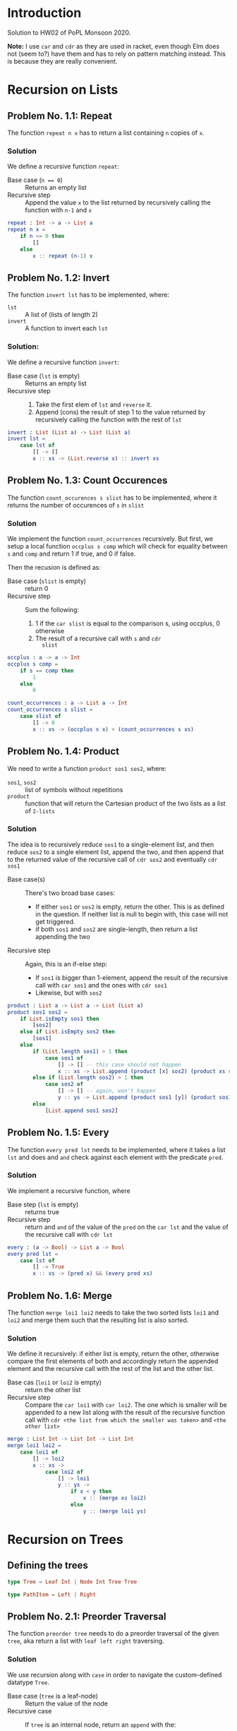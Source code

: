 #+NAME: Homework Assignment 02 : Solution
#+AUTHOR: Zubair Abid (20171076)

* Introduction

  Solution to HW02 of PoPL Monsoon 2020.

  *Note:* I use =car= and =cdr= as they are used in racket, even though Elm does
  not (seem to?) have them and has to rely on pattern matching instead. This is
  because they are really convenient.

* Recursion on Lists

** Problem No. 1.1: Repeat
   The function =repeat n x= has to return a list containing
   =n= copies of =x=. 

*** Solution
   We define a recursive function =repeat=:
   
   - Base case (~n == 0~) ::  Returns an empty list
   - Recursive step :: Append the value =x= to the list returned by recursively
     calling the function with =n-1= and =x=
   
#+NAME: repeat
#+BEGIN_SRC elm
repeat : Int -> a -> List a
repeat n x = 
    if n <= 0 then
        []
    else
        x :: repeat (n-1) x
#+END_SRC

** Problem No. 1.2: Invert
   The function =invert lst= has to be implemented, where:
   - =lst= :: A list of (lists of length 2)
   - =invert= :: A function to invert each =lst=

*** Solution:
    We define a recursive function =invert=:

    - Base case (=lst= is empty) :: Returns an empty list
    - Recursive step ::
      1. Take the first elem of =lst= and =reverse= it.
      2. Append (cons) the result of step 1 to the value returned by recursively
         calling the function with the rest of =lst=
   
#+NAME: invert
#+BEGIN_SRC elm
invert : List (List a) -> List (List a)
invert lst =
    case lst of
        [] -> []
        x :: xs -> (List.reverse x) :: invert xs
#+END_SRC

** Problem No. 1.3: Count Occurences
   The function =count_occurences s slist= has to be implemented,
   where it returns the number of occurences of =s= in =slist=

*** Solution
    We implement the function =count_occurrences= recursively. But first, we
    setup a local function =occplus s comp= which will check for equality
    between =s= and =comp= and return 1 if true, and 0 if false.

    Then the recusion is defined as:

    - Base case (=slist= is empty) :: return 0
    - Recursive step :: Sum the following:
                        1. 1 if the =car slist= is equal to the comparison s,
                           using occplus, 0 otherwise
                        2. The result of a recursive call with =s= and =cdr
                           slist=
   
#+NAME: count-occurrences
#+BEGIN_SRC elm
occplus : a -> a -> Int
occplus s comp =
    if s == comp then
        1
    else
        0

count_occurrences : a -> List a -> Int
count_occurrences s slist = 
    case slist of
        [] -> 0
        x :: xs -> (occplus s x) + (count_occurrences s xs)
#+END_SRC

** Problem No. 1.4: Product
   We need to write a function =product sos1 sos2=, where:
   - =sos1=, =sos2= :: list of symbols without repetitions
   - =product= :: function that will return the Cartesian product of the two
                  lists as a list of =2-lists=

*** Solution
    The idea is to recursively reduce =sos1= to a single-element list, and then
    reduce =sos2= to a single element list, append the two, and then append that
    to the returned value of the recursive call of =cdr sos2= and eventually
    =cdr sos1=

    - Base case(s) :: There's two broad base cases:
                     - If either =sos1= or =sos2= is empty, return the other.
                       This is as defined in the question. If neither list is
                       null to begin with, this case will not get triggered.
                     - if both =sos1= and =sos2= are single-length, then return
                       a list appending the two
    - Recursive step :: Again, this is an if-else step:
                        - If =sos1= is bigger than 1-element, append the result
                          of the recursive call with =car sos1= and the ones
                          with =cdr sos1=
                        - Likewise, but with =sos2=

#+NAME: product
#+BEGIN_SRC elm
product : List a -> List a -> List (List a)
product sos1 sos2 =
    if List.isEmpty sos1 then
        [sos2]
    else if List.isEmpty sos2 then
        [sos1]
    else
        if (List.length sos1) > 1 then
            case sos1 of
                [] -> [] -- this case should not happen
                x :: xs -> List.append (product [x] sos2) (product xs sos2)
        else if (List.length sos2) > 1 then
            case sos2 of
                [] -> [] -- again, won't happen
                y :: ys -> List.append (product sos1 [y]) (product sos1 ys)
        else
            [List.append sos1 sos2]
#+END_SRC
** Problem No. 1.5: Every
   The function =every pred lst= needs to be implemented, where it takes a
   list =lst= and does and =and= check against each element with the predicate
   =pred=.

*** Solution
    We implement a recursive function, where 

    - Base step (=lst= is empty) :: returns true
    - Recursive step :: return and =and= of the value of the =pred= on the
      =car lst= and the value of the recursive call with =cdr lst=

#+NAME: every
#+BEGIN_SRC elm
every : (a -> Bool) -> List a -> Bool
every pred lst =
    case lst of
        [] -> True
        x :: xs -> (pred x) && (every pred xs)
#+END_SRC
** Problem No. 1.6: Merge
   The function =merge loi1 loi2= needs to take the two sorted lists =loi1=
   and =loi2= and merge them such that the resulting list is also sorted.

*** Solution
    We define it recursively: if either list is empty, return the other,
    otherwise compare the first elements of both and accordingly return the
    appended element and the recursive call with the rest of the list and the
    other list.

    - Base cas (=loi1= or =loi2= is empty) :: return the other list
    - Recursive step :: Compare the =car loi1= with =car loi2=. The one
                        which is smaller will be appended to a new list along
                        with the result of the recursive function call with
                        =cdr <the list from which the smaller was taken>= and
                        =<the other list>=

#+NAME: merge
#+BEGIN_SRC elm
merge : List Int -> List Int -> List Int
merge loi1 loi2 =
    case loi1 of
        [] -> loi2
        x :: xs ->
            case loi2 of
                [] -> loi1
                y :: ys ->
                    if x < y then
                        x :: (merge xs loi2)
                    else
                        y :: (merge loi1 ys)
#+END_SRC

* Recursion on Trees

** Defining the trees

#+NAME: full-binary-tree
#+BEGIN_SRC elm
type Tree = Leaf Int | Node Int Tree Tree
#+END_SRC

#+NAME: path-def
#+BEGIN_SRC elm
type PathItem = Left | Right
#+END_SRC

** Problem No. 2.1: Preorder Traversal
   The function =preorder tree= needs to do a preorder traversal of
   the given =tree=, aka return a list with =leaf left right= traversing.

*** Solution
    We use recursion along with =case= in order to navigate the
    custom-defined datatype =Tree=.

    - Base case (=tree= is a leaf-node) :: Return the value of the node
    - Recursive case :: If =tree= is an internal node, return an =append= with
                        the:
                        1. Value of the node
                        2. The result of a recursive call with the left subtree
                        3. The result of a recursive call with the right subtree

#+NAME: traverse/preorder
#+BEGIN_SRC elm
preorder : Tree -> List Int
preorder tree =
    case tree of
        Leaf val -> [val]
        Node val left right ->
            List.append [val] (List.append (preorder left) (preorder right))
#+END_SRC

** Problem No. 2.2: Inorder
   The function =inorder tree= needs to do a inorder traversal of
   the given =tree=, aka return a list with =left leaf right= traversing.

*** Solution
    We use recursion along with =case= in order to navigate the
    custom-defined datatype =Tree=.

    - Base case (=tree= is a leaf-node) :: Return the value of the node
    - Recursive case :: If =tree= is an internal node, return an =append= with
                        the:
                        1. The result of a recursive call with the left subtree
                        2. Value of the node
                        3. The result of a recursive call with the right subtree


#+NAME: traverse/inorder
#+BEGIN_SRC elm
inorder : Tree -> List Int
inorder tree =
    case tree of
        Leaf val -> [val]
        Node val left right ->
            List.append (inorder left) (List.append [val] (inorder right))
#+END_SRC

** Problem No. 2.3: Postorder
   The function =postorder tree= needs to do a postorder traversal of
   the given =tree=, aka return a list with =left right leaf= traversing.

*** Solution
    We use recursion along with =case= in order to navigate the
    custom-defined datatype =Tree=.

    - Base case (=tree= is a leaf-node) :: Return the value of the node
    - Recursive case :: If =tree= is an internal node, return an =append= with
                        the:
                        1. The result of a recursive call with the left subtree
                        2. The result of a recursive call with the right subtree
                        3. Value of the node

#+NAME: traverse/postorder
#+BEGIN_SRC elm
postorder : Tree -> List Int
postorder tree =
    case tree of
        Leaf val -> [val]
        Node val left right ->
            List.append (postorder left) (List.append (postorder right) [val])
#+END_SRC

** Problem No. 2.4: Count All Nodes
   Function =count_nodes tree= will count how many nodes are there.

*** Solution
    We use a recursive solution, to sum it up: for each node with a value, we
    add 1 to the sum.

    - Base case (tree is a leaf-node) :: return 1
    - Recursive case (tree is an internal-node) :: return the sum of 1 and the
                                                   recursive call with both
                                                   subtrees.

#+NAME: count-nodes
#+BEGIN_SRC elm
count_nodes : Tree -> Int
count_nodes tree =
    case tree of
        Leaf val -> 1
        Node val left right ->
            1 + (count_nodes left) + (count_nodes right)
#+END_SRC

** Problem No. 2.5: Count Leaf Nodes
   Function =(count_leaves tree)= will count how many leaf-nodes are there.

*** Solution
    We use a recursive solution, to sum it up: for each node that is a
    leaf-node, we add 1 to the sum.

    - Base case (tree is a leaf-node) :: return 1
    - Recursive case (tree is an internal-node) :: return the sum of the
                                                   recursive call with both
                                                   subtrees.


#+NAME: count-leaves
#+BEGIN_SRC elm
count_leaves : Tree -> Int
count_leaves tree =
    case tree of
        Leaf val -> 1
        Node val left right ->
            (count_leaves left) + (count_leaves right)
#+END_SRC


** Problem No. 2.6: Count Internal Nodes
   Function =(count_internal tree)= will count how many internal-nodes are there

*** Solution
    We use a recursive solution, to sum it up: for each node that is an
    internal-node, we add 1 to the sum.

    - Base case (tree is a leaf-node) :: return 0
    - Recursive case (tree is an internal-node) :: return the sum of 1 and the
                                                   recursive call with both
                                                   subtrees.

#+NAME: count-internal
#+BEGIN_SRC elm
count_internal : Tree -> Int
count_internal tree =
    case tree of
        Leaf val -> 0
        Node val left right ->
            1 + (count_internal left) + (count_internal right)
#+END_SRC

** Problem No. 2.7: Map
   The function =tree_map fn tr= needs to work like =List.map= but for trees.

*** Solution:
    We recursively navigate the tree such that:

    - Base case (=tr= is a leaf-node) :: return a new leaf-node with the
                                         function =fn= applied to its value.
    - Recursive case (internal-node) :: return a new internal-node with the 
                                        =fn= applied to the value, and
                                        recursive calls to the left and right
                                        subtree as the left and right subtree
                                        definitions.

#+NAME: tree/map
#+BEGIN_SRC elm
tree_map : (Int -> Int) -> Tree -> Tree
tree_map fn tr =
    case tr of
        Leaf val -> Leaf (fn val)
        Node val left right ->
            Node (fn val) (tree_map fn left) (tree_map fn right)
#+END_SRC

** Problem No. 2.8: Value at Path
   Given a =path=, the function =value_at_path path tree= should navigate
   through the =tree= and return the value of the node it reaches at the end of
   the =path=.

*** Solution 
    We navigate through the path as such: if the =path= is null, then we have 
    found the solution. Here, we can return the value as a maybe, =Maybe v=. 
    Hoewever, if it is not, then if the =car= is "left", we make a recursive 
    call with the left subtree. However, if it's a leaf-node, we just return 
    =Nothing=. Likewise for if the =(car)= is "right" but with the right subtree
    instead.

    - Base case (=path= is empty) :: Return the =tree=, which is the node at
                                     the correct location
    - Recursive case :: Depending on whether the =car path= is left or right,
                        1. If leaf node: this is a mistake, just return the node
                           as there's nothing else specified
                        2. If internal node: return the result of the recursive
                           call with the =cdr path= and the left/right
                           subtree.
   
#+NAME: value-at-path
#+BEGIN_SRC elm
value_at_path : List PathItem -> Tree -> Maybe Int
value_at_path path tree = 
    case path of
        [] -> -- the current node is the value
            case tree of
                Leaf v -> Just v
                Node v left right -> Just v
        current :: rest ->
            case current of
                Left ->
                    case tree of
                        Leaf v -> Nothing
                        Node v left right ->
                            value_at_path rest left
                Right ->
                    case tree of
                        Leaf v -> Nothing
                        Node v left right ->
                            value_at_path rest right
#+END_SRC

** Problem No. 2.9: Search
   The function =search val tree= should take the full-binary-tree and return
   the path that needs to be taken in order to reach the first instance of =val=
   in the =tree=, while in preorder traversal.

*** Solution
    The base case returns either a =Just= empty list (aka the path is found) or
    a =Nothing=, and according to this response, we either return it as the path
    or move on to trying out another path. So the value of the recursive call 
    needs to be stored.

    - Base case :: There are broadly two cases in which something is returned:
                   1. *A value matched*: In this case, we return an empty list
                   2. *No value was matched*: This can happen if a leaf node was
                      not matched, or if all other tests failed (indicating the
                      entire branch does not contain the solution). In this
                      case, we return =Nothing=
    - Recursive case :: In the internal-node, 
                        1. *If v didn't match*: We get the value of the
                           recursive call with the left subtree. If it is a
                           list, then the answer was found and we return that.
                           Else,
                        2. *If left subtree didn't match*: We get the value of
                           the recursive call with the right subtree. If it is a
                           list, we return the answer. Else, we return =Nothing=
                           , as mentioned earlier.

#+NAME: search
#+BEGIN_SRC elm
search : Int -> Tree -> Maybe (List PathItem)
search val tree =
    case tree of
        Leaf v ->
            if v == val then
                Just []
            else
                Nothing
        Node v left right ->
            if v == val then
                Just []
            else
                let
                    lefts = search val left
                in
                    case lefts of
                        Nothing ->
                            let
                                rights = search val right
                            in
                                case rights of
                                    Nothing -> Nothing
                                    _ ->
                                        Just (Right :: Maybe.withDefault [] rights)
                        _ ->
                            Just (Left :: Maybe.withDefault [] lefts)
#+END_SRC

** Problem No. 2.10: Update
   The function =update path fn tree= will traverse through the tree using the
   path like in problem 2.8, and instead of returning the node, will return the
   node after applying =fn= to the value of the node.

*** Solution
    Like the =value_at_path= function, it's a recursive function based on the
    value of =path=.

    - Base case (=path= is empty) :: return:
                                     1. an internal node with =fn v=, or
                                     2. a leaf node with =fn v=, according to
                                        what the original node (=tree=) was at
                                        this point
    - Recursive case :: Return the =tree= (whatever node it is) with only the
                        following mofication:
                        1. If it is an internal node, then the branch taken
                           should be the result of the recursive call with the
                           aforesaid branch.
                        2. Else, return the node unchanged. The search has
                           failed due to faulty path.

#+NAME: update
#+BEGIN_SRC elm
update : List PathItem -> (Int -> Int) -> Tree -> Tree
update path fn tree =
    case path of
        [] ->
            case tree of
                Leaf v -> Leaf (fn v)
                Node v left right ->
                    Node (fn v) left right
        first :: rest ->
            case first of
                Left ->
                    case tree of
                        Leaf v -> Leaf v -- failed search
                        Node v left right ->
                            Node v (update rest fn left) right
                Right ->
                    case tree of
                        Leaf v -> Leaf v -- failed search
                        Node v left right ->
                            Node v left (update rest fn right)
#+END_SRC
  
** Problem No. 2.11: Insert
   The function =tree_insert path lst rst tree= will traverse through 
   the tree using the path like in problem 2.8 and 2.10, and will return the
   tree (if the path points to a leaf node) with an internal node in place of
   the earlier leaf node, with the =lst= and =rst= as subtrees.

*** Solution
    Like the =update= function, it's a recursive function based on the
    value of =path=.

    - Base case (=path= is empty) :: return:
                                     1. if it's a leaf-node, then return an
                                        internal node with the same value and
                                        the =lst= and =rst=
                                     2. else, return the node itself. There will
                                        be no change to the tree as the path was
                                        wrong.
    - Recursive case :: Return the =tree= (whatever node it is) with only the
                        following mofication:
                        1. If it is a leaf node, return the node unchanged. The
                           search has failed due to faulty path.
                        2. If it is an internal node, then the branch taken
                           should be the result of the recursive call with the
                           aforesaid branch.

#+NAME: tree/insert
#+BEGIN_SRC elm
tree_insert : List PathItem -> Tree -> Tree -> Tree -> Tree
tree_insert path lst rst tree = 
    case path of
        [] ->
            case tree of
                Leaf v ->
                    Node v lst rst
                Node v left right ->
                    Node v left right -- failed insert
        first :: rest ->
            case first of
                Left ->
                    case tree of
                        Leaf v -> Leaf v -- failed insert
                        Node v left right ->
                            Node v (tree_insert rest lst rst left) right
                Right ->
                    case tree of
                        Leaf v -> Leaf v -- failed insert
                        Node v left right ->
                            Node v left (tree_insert rest lst rst right)
#+END_SRC

* Tangle

#+NAME: solution
#+BEGIN_SRC elm :noweb yes :padline no :tangle ./src/Main.elm
module Main exposing (..)
import Defns exposing (..)

<<repeat>>
<<invert>>
<<count-occurrences>>
<<product>>
<<every>>
<<merge>>
<<traverse/preorder>>
<<traverse/inorder>>
<<traverse/postorder>>
<<count-nodes>>
<<count-leaves>>
<<count-internal>>
<<tree/map>>
<<value-at-path>>
<<search>>
<<update>>
<<tree/insert>>

#+END_SRC

#+BEGIN_SRC elm :noweb yes :padline no :tangle ./src/Defns.elm
module Defns exposing (..)

<<full-binary-tree>>
<<path-def>>
#+END_SRC
